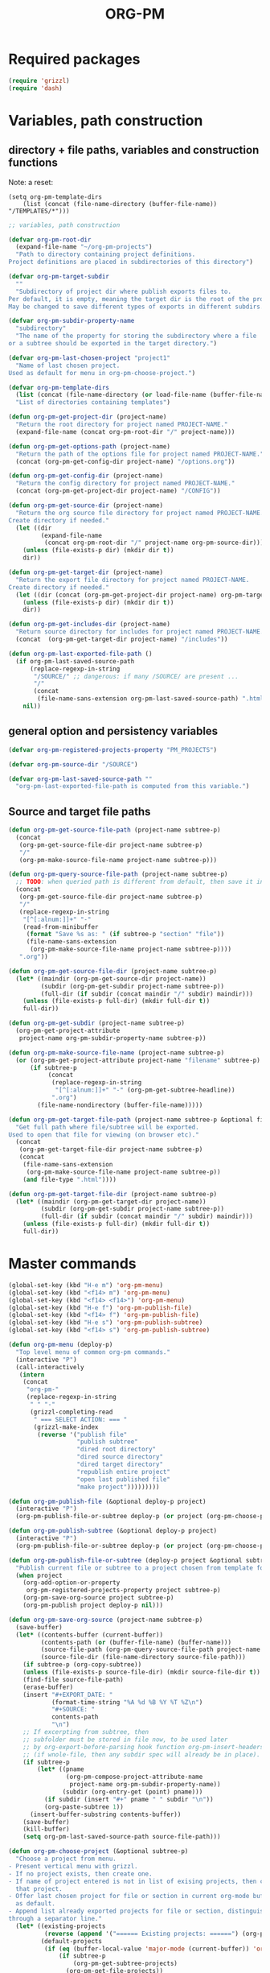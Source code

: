 #+EXPORT_DATE: Monday 11 May 2015 00:22:00 EEST
#+SOURCE: /Users/iani/Documents/Dev/Emacs/org-pm/org-pm.org
#+PM_PROJECTS: project1 test-project1 testing-1-2-3 testing-4-5-6 testing-3-4-5
#+TITLE: ORG-PM
#+OPTIONS: num:5 toc:3 H:5
#+_test-project1-filename: index.org

* Required packages

#+BEGIN_SRC emacs-lisp
(require 'grizzl)
(require 'dash)
#+END_SRC

* Variables, path construction
:PROPERTIES:
:PM_PROJECTS: testing-1-2-3
:END:

** directory + file paths, variables and construction functions

Note: a reset:
#+BEGIN_SRC elisp
(setq org-pm-template-dirs
    (list (concat (file-name-directory (buffer-file-name)) "/TEMPLATES/*")))
#+END_SRC

#+RESULTS:
| /Users/iani/Documents/Dev/Emacs/org-pm//TEMPLATES/* |


#+BEGIN_SRC emacs-lisp
  ;; variables, path construction

  (defvar org-pm-root-dir
    (expand-file-name "~/org-pm-projects")
    "Path to directory containing project definitions.
  Project definitions are placed in subdirectories of this directory")

  (defvar org-pm-target-subdir
    ""
    "Subdirectory of project dir where publish exports files to.
  Per default, it is empty, meaning the target dir is the root of the project dir.
  May be changed to save different types of exports in different subdirs. ")

  (defvar org-pm-subdir-property-name
    "subdirectory"
    "The name of the property for storing the subdirectory where a file
  or a subtree should be exported in the target directory.")

  (defvar org-pm-last-chosen-project "project1"
    "Name of last chosen project.
  Used as default for menu in org-pm-choose-project.")

  (defvar org-pm-template-dirs
    (list (concat (file-name-directory (or load-file-name (buffer-file-name))) "TEMPLATES/*"))
    "List of directories containing templates")

  (defun org-pm-get-project-dir (project-name)
    "Return the root directory for project named PROJECT-NAME."
    (expand-file-name (concat org-pm-root-dir "/" project-name)))

  (defun org-pm-get-options-path (project-name)
    "Return the path of the options file for project named PROJECT-NAME."
    (concat (org-pm-get-config-dir project-name) "/options.org"))

  (defun org-pm-get-config-dir (project-name)
    "Return the config directory for project named PROJECT-NAME."
    (concat (org-pm-get-project-dir project-name) "/CONFIG"))

  (defun org-pm-get-source-dir (project-name)
    "Return the org source file directory for project named PROJECT-NAME.
  Create directory if needed."
    (let ((dir
           (expand-file-name
            (concat org-pm-root-dir "/" project-name org-pm-source-dir))))
      (unless (file-exists-p dir) (mkdir dir t))
      dir))

  (defun org-pm-get-target-dir (project-name)
    "Return the export file directory for project named PROJECT-NAME.
  Create directory if needed."
    (let ((dir (concat (org-pm-get-project-dir project-name) org-pm-target-subdir)))
      (unless (file-exists-p dir) (mkdir dir t))
      dir))

  (defun org-pm-get-includes-dir (project-name)
    "Return source directory for includes for project named PROJECT-NAME."
    (concat  (org-pm-get-target-dir project-name) "/includes"))

  (defun org-pm-last-exported-file-path ()
    (if org-pm-last-saved-source-path
        (replace-regexp-in-string
         "/SOURCE/" ;; dangerous: if many /SOURCE/ are present ...
         "/"
         (concat
          (file-name-sans-extension org-pm-last-saved-source-path) ".html"))
      nil))
#+END_SRC

** general option and persistency variables

#+BEGIN_SRC emacs-lisp
  (defvar org-pm-registered-projects-property "PM_PROJECTS")

  (defvar org-pm-source-dir "/SOURCE")

  (defvar org-pm-last-saved-source-path ""
    "org-pm-last-exported-file-path is computed from this variable.")

#+END_SRC

** Source and target file paths
:PROPERTIES:
:PM_PROJECTS: testing-1-2-3
:END:

#+BEGIN_SRC emacs-lisp
  (defun org-pm-get-source-file-path (project-name subtree-p)
    (concat
     (org-pm-get-source-file-dir project-name subtree-p)
     "/"
     (org-pm-make-source-file-name project-name subtree-p)))

  (defun org-pm-query-source-file-path (project-name subtree-p)
    ;; TODO: when queried path is different from default, then save it in property
    (concat
     (org-pm-get-source-file-dir project-name subtree-p)
     "/"
     (replace-regexp-in-string
      "[^[:alnum:]]+" "-"
      (read-from-minibuffer
       (format "Save %s as: " (if subtree-p "section" "file"))
       (file-name-sans-extension
        (org-pm-make-source-file-name project-name subtree-p))))
     ".org"))

  (defun org-pm-get-source-file-dir (project-name subtree-p)
    (let* ((maindir (org-pm-get-source-dir project-name))
           (subdir (org-pm-get-subdir project-name subtree-p))
           (full-dir (if subdir (concat maindir "/" subdir) maindir)))
      (unless (file-exists-p full-dir) (mkdir full-dir t))
      full-dir))

  (defun org-pm-get-subdir (project-name subtree-p)
    (org-pm-get-project-attribute
     project-name org-pm-subdir-property-name subtree-p))

  (defun org-pm-make-source-file-name (project-name subtree-p)
    (or (org-pm-get-project-attribute project-name "filename" subtree-p)
        (if subtree-p
             (concat
              (replace-regexp-in-string
               "[^[:alnum:]]+" "-" (org-pm-get-subtree-headline))
              ".org")
          (file-name-nondirectory (buffer-file-name)))))

  (defun org-pm-get-target-file-path (project-name subtree-p &optional file-type)
    "Get full path where file/subtree will be exported.
  Used to open that file for viewing (on browser etc)."
    (concat
     (org-pm-get-target-file-dir project-name subtree-p)
     (concat
      (file-name-sans-extension
       (org-pm-make-source-file-name project-name subtree-p))
      (and file-type ".html"))))

  (defun org-pm-get-target-file-dir (project-name subtree-p)
    (let* ((maindir (org-pm-get-target-dir project-name))
           (subdir (org-pm-get-subdir project-name subtree-p))
           (full-dir (if subdir (concat maindir "/" subdir) maindir)))
      (unless (file-exists-p full-dir) (mkdir full-dir t))
      full-dir))
#+END_SRC

* Master commands
:PROPERTIES:
:ID:       8F755E3E-0D29-4B6B-A3E0-373A078E8A3E
:eval-id:  9
:PM_PROJECTS: project1
:END:

#+BEGIN_SRC emacs-lisp
  (global-set-key (kbd "H-e m") 'org-pm-menu)
  (global-set-key (kbd "<f14> m") 'org-pm-menu)
  (global-set-key (kbd "<f14> <f14>") 'org-pm-menu)
  (global-set-key (kbd "H-e f") 'org-pm-publish-file)
  (global-set-key (kbd "<f14> f") 'org-pm-publish-file)
  (global-set-key (kbd "H-e s") 'org-pm-publish-subtree)
  (global-set-key (kbd "<f14> s") 'org-pm-publish-subtree)

  (defun org-pm-menu (deploy-p)
    "Top level menu of common org-pm commands."
    (interactive "P")
    (call-interactively
     (intern
      (concat
       "org-pm-"
       (replace-regexp-in-string
        " " "-"
        (grizzl-completing-read
         " === SELECT ACTION: === "
         (grizzl-make-index
          (reverse '("publish file"
                     "publish subtree"
                     "dired root directory"
                     "dired source directory"
                     "dired target directory"
                     "republish entire project"
                     "open last published file"
                     "make project")))))))))

  (defun org-pm-publish-file (&optional deploy-p project)
    (interactive "P")
    (org-pm-publish-file-or-subtree deploy-p (or project (org-pm-choose-project))))

  (defun org-pm-publish-subtree (&optional deploy-p project)
    (interactive "P")
    (org-pm-publish-file-or-subtree deploy-p (or project (org-pm-choose-project t)) t))

  (defun org-pm-publish-file-or-subtree (deploy-p project &optional subtree-p)
    "Publish current file or subtree to a project chosen from template folder."
    (when project
      (org-add-option-or-property
       org-pm-registered-projects-property project subtree-p)
      (org-pm-save-org-source project subtree-p)
      (org-pm-publish project deploy-p nil)))

  (defun org-pm-save-org-source (project-name subtree-p)
    (save-buffer)
    (let* ((contents-buffer (current-buffer))
           (contents-path (or (buffer-file-name) (buffer-name)))
           (source-file-path (org-pm-query-source-file-path project-name subtree-p))
           (source-file-dir (file-name-directory source-file-path)))
      (if subtree-p (org-copy-subtree))
      (unless (file-exists-p source-file-dir) (mkdir source-file-dir t))
      (find-file source-file-path)
      (erase-buffer)
      (insert "#+EXPORT_DATE: "
              (format-time-string "%A %d %B %Y %T %Z\n")
              "#+SOURCE: "
              contents-path
              "\n")
      ;; If excerpting from subtree, then
      ;; subfolder must be stored in file now, to be used later
      ;; by org-export-before-parsing hook function org-pm-insert-headers
      ;; (if wnole-file, then any subdir spec will already be in place).
      (if subtree-p
          (let* ((pname
                  (org-pm-compose-project-attribute-name
                   project-name org-pm-subdir-property-name))
                 (subdir (org-entry-get (point) pname)))
            (if subdir (insert "#+" pname " " subdir "\n"))
            (org-paste-subtree 1))
        (insert-buffer-substring contents-buffer))
      (save-buffer)
      (kill-buffer)
      (setq org-pm-last-saved-source-path source-file-path)))

  (defun org-pm-choose-project (&optional subtree-p)
    "Choose a project from menu.
  - Present vertical menu with grizzl.
  - If no project exists, then create one.
  - If name of project entered is not in list of exising projects, then create
    that project.
  - Offer last chosen project for file or section in current org-mode buffer
    as default.
  - Append list already exported projects for file or section, distinguishing it
  through a separator line."
    (let* ((existing-projects
            (reverse (append '("====== Existing projects: ======") (org-pm-list-projects))))
           (default-projects
            (if (eq (buffer-local-value 'major-mode (current-buffer)) 'org-mode)
                (if subtree-p
                    (org-pm-get-subtree-projects)
                  (org-pm-get-file-projects))
              nil))
           (default-project-menu
             (if default-projects
                 (reverse
                  (cons
                   (format
                    "====== Projects which current %s already exports to are: ======"
                    (if subtree-p "section" "file"))
                   default-projects))
               (reverse (cons "====== Default project: ======="
                              (list (or org-pm-last-chosen-project "project1"))))))
           (chosen-project
            (replace-regexp-in-string
             "[^[:alnum:]]+"
             "-"
             (grizzl-completing-read
              "=== CHOOSE EXISTING PROJECT, OR ENTER NAME TO CREATE ONE ==="
              (grizzl-make-index
               (reverse
                (delete-dups
                 (append default-project-menu existing-projects)))))))
           (project-path (org-pm-get-project-dir chosen-project)))
      (unless (file-exists-p project-path)
        (if (y-or-n-p (format "Really create project named '%s'?" chosen-project))
            (mkdir project-path t)
          (error
           (format "Did not create project %s. Publishing cancelled."
                   chosen-project))))
      chosen-project))

  (defun org-pm-make-project (&optional project-name)
    (interactive)
    (unless project-name
      (let ((project-index (grizzl-make-index (org-pm-list-projects))))
        (setq project-name
              (grizzl-completing-read
               "Enter project name or select a project to update its template"
               project-index))))
    (setq project-name
          (replace-regexp-in-string "[^[:alnum:]]+" "-" project-name))
    (let (template-index
          template-dir
          (project-dir (org-pm-get-project-dir project-name)))
      (if (file-exists-p project-dir)
          (unless
              (yes-or-no-p
               (format "Project '%s' exists. Overwrite its template?" project-name))
            (error (format "Cancelled creation of project '%s'" project-name)))
        (mkdir project-dir t))
      (setq template-index
            (grizzl-make-index
             (apply 'append
                    (mapcar 'file-expand-wildcards org-pm-template-dirs))))
      (setq template-dir
            (grizzl-completing-read "Select a template: " template-index))
       (if (file-exists-p template-dir)
           (progn
            (copy-directory
             template-dir
             (concat project-dir "/includes")
             nil t t)
            (message (format "Updated template for project %s" project-name)))
         (error (format "Template not found: %s" template-dir)))))

  ;;; INCOMPLETE!:
  (defun org-pm-default-project-list (&optional subtree-p)
    "Present list of default projects for user to choose from.
  If current buffer is in org-mode, then list projects that this file or subtree
  has already been exported in.
  Else list the last project that has been exported to."
    (let ((exported-projects
           ))
      (if exported-projects
          exported-projects
        (if org-pm-last-chosen-project
            (list org-pm-last-chosen-project)
          nil))))
#+END_SRC
* User interface (commands, menu, keybindings)

#+BEGIN_SRC emacs-lisp
  (defun org-pm-select-project-then-action ()
    (interactive)
    (let ((project (org-pm-choose-project))
          (action (org-pm-select-action)))
      (funcall action project)))

  (defun org-pm-select-action-then-project ()
    "Project selection is provided by the action, if needed."
    (interactive)
    (funcall (org-pm-select-action)))

  (global-set-key (kbd "H-m") 'org-pm-select-action-then-project)
  (global-set-key (kbd "H-M") 'org-pm-select-project-then-action)

  (defun org-pm-select-action ()
    (intern
     (concat
      "org-pm-"
      (replace-regexp-in-string
       " " "-"
       (grizzl-completing-read
        " === SELECT ACTION: === "
        (grizzl-make-index
         '("make project"
           "dired root directory"
           "dired source directory"
           "dired target directory"
           "publish subtree"
           "publish file"
           "republish entire project"
           "open last published file")))))))


  (defun org-pm-republish-entire-project (&optional deploy-p project)
    "Republish entire source of PROJECT."
    (interactive "P")
    (org-pm-publish (or project (org-pm-choose-project)) deploy-p t))

  (defun org-pm-dired-root-directory (&optional dummy)
    (interactive)
    (dired org-pm-root-dir))

  (defun org-pm-dired-source-directory (&optional project)
    (interactive)
    (dired (org-pm-get-source-dir (or project (org-pm-choose-project)))))

  (defun org-pm-dired-target-directory (&optional project)
    (interactive)
    (dired (org-pm-get-target-dir (or project (org-pm-choose-project)))))

  (defun org-pm-open-last-published-file (&optional dummy)
    (interactive)
    (let ((path (org-pm-last-exported-file-path)))
      (if (and path (file-exists-p path))
          (shell-command (concat "open " path))
        (message "No file found to open: %s" path))))

#+END_SRC

* Main functions
:PROPERTIES:
:ID:       777717F0-B63A-429B-B731-BFB77A885539
:eval-id:  2
:PM_PROJECTS: testing-1-2-3
:END:
#+BEGIN_SRC emacs-lisp
  ;;; Main function

  (defun org-pm-publish (project deploy-p force)
    "Publish PROJECT, forcing re-publish of all files if FORCE."
    (let ((org-publish-project-alist (org-pm-create-project-plist project deploy-p))
          (org-export-before-parsing-hook '(org-pm-insert-headers))
          (project-name project))
      (org-publish project force)))

  (defun org-pm-list-projects ()
    (mapcar
     (lambda (p) (file-name-nondirectory (file-name-sans-extension p)))
     (file-expand-wildcards (concat org-pm-root-dir "/*"))))

  (defun org-pm-create-project-plist (project-name deploy-p)
    "Create org-publish-project-alist with project from template folder.
  PROJECT-NAME is the name of the project, and is the same as the folder
  that contains the project."
    (list
     (org-pm-make-project-base-plist project-name deploy-p)
     ;; (append
     ;;  (org-pm-make-project-base-plist project-name)
     ;;  (org-pm-get-project-options project-name))
     ))

  (defun org-pm-make-project-base-plist (project-name deploy-p)
    (let ((the-list
           (list
            project-name
            :base-directory (org-pm-get-source-dir project-name)
            :publishing-directory (org-pm-get-target-dir project-name)
            :base-extension "org"
            :recursive t
            :publishing-function 'org-html-publish-to-html
            )))
      (if deploy-p
          (setq
           the-list
           (append
            the-list
            '(:completion-function
              (lambda ()
                (org-pm-deploy
                 (plist-get
                  (cdr (assoc project-name org-publish-project-alist))
                  :publishing-directory)))))))))

  (defun org-pm-deploy (publishing-directory)
    ;; (message "must do my stuff here !!!!!!! %s" publishing-directory)
    (let ((script
           (car (file-expand-wildcards
                 (concat publishing-directory "/DEPLOY/*.sh")))))
      (when script
        (message "Deploying project to site with script:\n%s\n" script)
        (start-process "deploy" "*deploy*" script publishing-directory)
        (message
         "Deploying project to site with script:\n%s\n=====COMPLETED!======\n"
         script)))
    )

  (defun org-pm-insert-headers (backend)
    "Insert org-publish headers to current buffer before publishing.

  This function is called by org-publish through org-export-before-parsing-hook.
  The BACKEND is therefore passed by org-publish function and is not used here.

  The value of PROJECT-NAME is inherited from the 'let' binding in org-pm-publish.

  The headers are created by scanning the CONFIG and includes folders
  of project folder corresponding to PROJECT_NAME."
    (insert (org-pm-make-includes-headers project-name)))

  (defun org-pm-make-includes-headers (project-name)
    "Make HTML_HEAD_EXTRA lines with links for each css and js file in includes.
  For each js or css files in includes directory, construct a HTML_HEAD_EXTRA
  string and to be add it to the top of the org source file for publishing."
    (let* ((subdir
            (concat
             org-pm-target-subdir
             (or (org-get-option (org-pm-make-subdir-option project-name)) "")))
           (includes-path (org-pm-get-includes-dir project-name))
           (includes-string "")
           (relative-path "includes/"))
      (when (file-exists-p includes-path)
        (setq
         includes-string
         (concat includes-string
                 (org-pm-make-options includes-path)
                 (org-pm-make-html-head includes-path "HTML_HEAD")
                 (org-pm-make-html-head includes-path "HTML_HEAD_EXTRA")))
        (if (> (length subdir) 0)
            (setq relative-path
                  (concat
                   (mapconcat (lambda (x) "../") (split-string subdir "/") "")
                   relative-path)))
         (dolist (path (file-expand-wildcards (concat includes-path "/*.css")))
           (setq includes-string
                 (concat
                  includes-string
                  ;;
                  "#+HTML_HEAD_EXTRA: <link rel=\"stylesheet\" href=\""
                  relative-path
                  (file-name-nondirectory path)
                  "\"/>\n")))
        (dolist (path (file-expand-wildcards (concat includes-path "/*.js")))
          (setq includes-string
                (concat
                 includes-string
                 "#+HTML_HEAD_EXTRA: <script src=\""
                 relative-path
                 (file-name-nondirectory path)
                 "\"></script>\n"))))
      includes-string))

  (defun org-pm-make-options (path)
    ;; TODO: Also convert relative paths here as in org-pm-make-html-head
    ;; For options such as #+LINK_HOME, #+LINK_UP
    "Create string from OPTIONS file"
    (let ((file-name (file-truename (concat path "/OPTIONS.org"))))
      (if (file-exists-p file-name)
          (with-temp-buffer
            (insert-file-contents file-name)
            (buffer-string))
        "")))

  (defun org-pm-make-html-head (path head-type)
    ;; TODO: insert replace-regexp-in-string before last return,
    ;; to convert relative links to root for source files in subfolders.
    ;; Project root can be indicated by {.}
    ;; need extra argument relative-path to replace project root placeholder.
    "Create string with one HTML_HEAD(_EXTRA) per line from file in template folder."
    (let ((file-name (file-truename (concat path "/" head-type ".html"))))
      (if (file-exists-p file-name)
          (with-temp-buffer
            (insert-file-contents file-name)
            (goto-char (point-min))
            (while (re-search-forward "^" nil t)
              (replace-match (concat "#+" head-type ": ")))
            (concat (buffer-string) "\n"))
        "")))
#+END_SRC

* Utilities: Access to org elements and in-file projects
:PROPERTIES:
:ID:       12A162A2-B1DA-4C27-9613-DDF4B534AFAF
:eval-id:  2
:PM_PROJECTS: project1 testing-1-2-3
:END:
#+BEGIN_SRC emacs-lisp
  (defun org-pm-get-subtree-headline () (nth 4 (org-heading-components)))

  (defun org-pm-get-file-and-subtree-projects ()
    (delete-dups
     (append (org-pm-get-file-projects) (org-pm-get-subtree-projects))))

  (defun org-pm-get-file-projects ()
    (-select (lambda (x) (> (length x) 0))
             (split-string
              (or (org-get-option org-pm-registered-projects-property) "") " ")))

  (defun org-pm-get-subtree-projects ()
    (-select (lambda (x) (> (length x) 0))
             (split-string
              (or (org-entry-get (point) org-pm-registered-projects-property) "") " ")))

  (defun org-pm-get-project-attribute (project-name property &optional subtree-p)
    (let ((property-name ;; use function for DRY when setting/getting
           (org-pm-compose-project-attribute-name project-name property)))
     (if subtree-p
         (org-entry-get (point) property-name)
       (org-get-option property-name))))

  (defun org-pm-compose-project-attribute-name (project-name property)
    "Compose property or option name from PROJECT-NAME and PROPERTY.
  The code of this function is shorter than its name, but this function
  ensures that the attrubute name is always constructed in the same way."
    (concat "_" project-name "-" property))

  (defun org-pm-make-subdir-option (project-name)
    (org-pm-compose-project-attribute-name
     project-name org-pm-subdir-property-name))

  (defun org-get-option (option)
    (org-with-wide-buffer
     (goto-char (point-min))
     (let ((found
             (re-search-forward (org-make-options-regexp (list option)) nil t)))
       (if found (match-string-no-properties 2) nil))))

  (defun org-add-option-or-property (option value &optional subtree-p)
    "Add option or property value in buffer.
  This is a special case: Option or property items must be separated by spaces.
  See also org-set-option-or-property."
    (if subtree-p
        (org-add-property option value)
      (org-add-option option value)))

  (defun org-add-option (option value)
      (org-with-wide-buffer
       (goto-char (point-min))
       (let* ((found
               (re-search-forward (org-make-options-regexp (list option)) nil t))
              (found-string (if found (match-string 2) "")))
         (if found
             (kill-whole-line)
           (goto-char (point-min)))
         (insert
          (concat
           "#+"
           option
           ": "
           (add-word-to-string-set value found-string)
           "\n")))))

  (defun org-add-property (property value)
    (org-entry-put
     (point)
     property
     (add-word-to-string-set value (or (org-entry-get (point) property) ""))))

  (defun add-word-to-string-set (word string)
    (mapconcat
     (lambda (x) x)
     (delete-dups (cons word (split-string (or string "") " ")))
     " "))
#+END_SRC

* Creation and Deployment of Site on Server
:PROPERTIES:
:DATE:     <2015-03-31 Tue 10:47>
:END:

* Provide package org-pm
#+BEGIN_SRC emacs-lisp
(provide 'org-pm)
#+END_SRC
